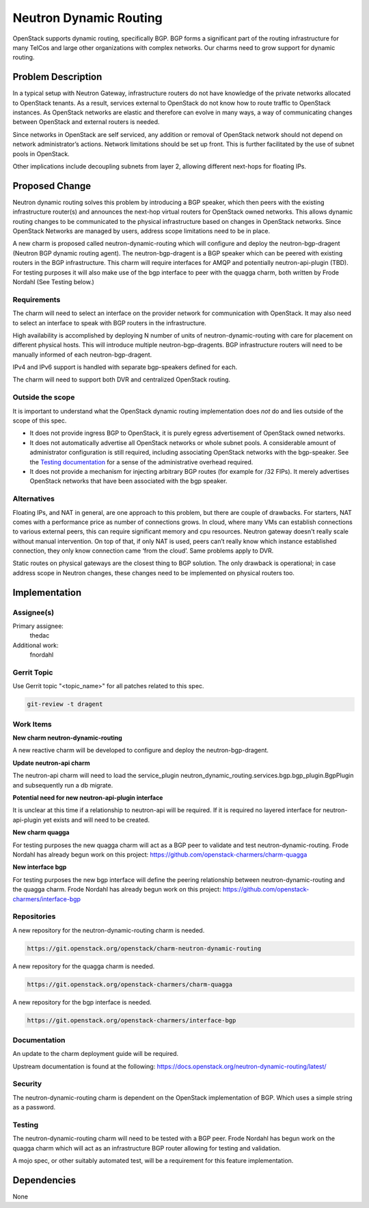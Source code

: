 ..
  Copyright 2018, Canonical UK

  This work is licensed under a Creative Commons Attribution 3.0
  Unported License.
  http://creativecommons.org/licenses/by/3.0/legalcode

..
  This template should be in ReSTructured text. Please do not delete
  any of the sections in this template.  If you have nothing to say
  for a whole section, just write: "None". For help with syntax, see
  http://sphinx-doc.org/rest.html To test out your formatting, see
  http://www.tele3.cz/jbar/rest/rest.html

===============================
Neutron Dynamic Routing
===============================

OpenStack supports dynamic routing, specifically BGP. BGP forms a significant
part of the routing infrastructure for many TelCos and large other
organizations with complex networks. Our charms need to grow support for
dynamic routing.


Problem Description
===================

In a typical setup with Neutron Gateway, infrastructure routers do not have
knowledge of the private networks allocated to OpenStack tenants. As a result,
services external to OpenStack do not know how to route traffic to OpenStack
instances. As OpenStack networks are elastic and therefore can evolve in many
ways, a way of communicating changes between OpenStack and external routers is
needed.

Since networks in OpenStack are self serviced, any addition or removal of
OpenStack network should not depend on network administrator’s actions.
Network limitations should be set up front. This is further facilitated by
the use of subnet pools in OpenStack.

Other implications include decoupling subnets from layer 2, allowing different
next-hops for floating IPs.


Proposed Change
===============

Neutron dynamic routing solves this problem by introducing a BGP speaker, which
then peers with the existing infrastructure router(s) and announces the
next-hop virtual routers for OpenStack owned networks. This allows dynamic
routing changes to be communicated to the physical infrastructure based on
changes in OpenStack networks. Since OpenStack Networks are managed by users,
address scope limitations need to be in place.

A new charm is proposed called neutron-dynamic-routing which will configure and
deploy the neutron-bgp-dragent (Neutron BGP dynamic routing agent). The
neutron-bgp-dragent is a BGP speaker which can be peered with existing routers
in the BGP infrastructure. This charm will require interfaces for AMQP and
potentially neutron-api-plugin (TBD). For testing purposes it will also make
use of the bgp interface to peer with the quagga charm, both written by Frode
Nordahl (See Testing below.)

Requirements
------------

The charm will need to select an interface on the provider network for
communication with OpenStack. It may also need to select an interface to speak
with BGP routers in the infrastructure.

High availability is accomplished by deploying N number of units of
neutron-dynamic-routing with care for placement on different physical hosts.
This will introduce multiple neutron-bgp-dragents. BGP infrastructure routers
will need to be manually informed of each neutron-bgp-dragent.

IPv4 and IPv6 support is handled with separate bgp-speakers defined for each.

The charm will need to support both DVR and centralized OpenStack routing.

Outside the scope
-----------------

It is important to understand what the OpenStack dynamic routing implementation
does *not* do and lies outside of the scope of this spec.

* It does not provide ingress BGP to OpenStack, it is purely egress
  advertisement of OpenStack owned networks.
* It does not automatically advertise all OpenStack networks or whole subnet
  pools. A considerable amount of administrator configuration is still
  required, including associating OpenStack networks with the bgp-speaker. See
  the `Testing documentation <https://docs.openstack.org/neutron-dynamic-routing/latest/contributor/testing.html>`__
  for a sense of the administrative overhead required.
* It does not provide a mechanism for injecting arbitrary BGP routes (for
  example for /32 FIPs). It merely advertises OpenStack networks that have been
  associated with the bgp speaker.

Alternatives
------------

Floating IPs, and NAT in general, are one approach to this problem, but there
are couple of drawbacks. For starters, NAT comes with a performance price as
number of connections grows. In cloud, where many VMs can establish connections
to various external peers, this can require significant memory and cpu
resources. Neutron gateway doesn't really scale without manual intervention. On
top of that, if only NAT is used, peers can’t really know which instance
established connection, they only know connection came ‘from the cloud’.
Same problems apply to DVR.

Static routes on physical gateways are the closest thing to BGP solution. The
only drawback is operational; in case address scope in Neutron changes, these
changes need to be implemented on physical routers too.


Implementation
==============

Assignee(s)
-----------

Primary assignee:
  thedac

Additional work:
  fnordahl

Gerrit Topic
------------

Use Gerrit topic "<topic_name>" for all patches related to this spec.

.. code-block:: bash

    git-review -t dragent

Work Items
----------

**New charm neutron-dynamic-routing**

A new reactive charm will be developed to configure and deploy the
neutron-bgp-dragent.

**Update neutron-api charm**

The neutron-api charm will need to load the service_plugin
neutron_dynamic_routing.services.bgp.bgp_plugin.BgpPlugin and subsequently run
a db migrate.

**Potential need for new neutron-api-plugin interface**

It is unclear at this time if a relationship to neutron-api will be required.
If it is required no layered interface for neutron-api-plugin yet exists and
will need to be created.

**New charm quagga**

For testing purposes the new quagga charm will act as a BGP peer to validate
and test neutron-dynamic-routing. Frode Nordahl has already begun work on this
project: https://github.com/openstack-charmers/charm-quagga

**New interface bgp**

For testing purposes the new bgp interface will define the peering relationship
between neutron-dynamic-routing and the quagga charm. Frode Nordahl has already
begun work on this project: https://github.com/openstack-charmers/interface-bgp


Repositories
------------

A new repository for the neutron-dynamic-routing charm is needed.

.. code-block:: bash

    https://git.openstack.org/openstack/charm-neutron-dynamic-routing

A new repository for the quagga charm is needed.

.. code-block:: bash

    https://git.openstack.org/openstack-charmers/charm-quagga

A new repository for the bgp interface is needed.

.. code-block:: bash

    https://git.openstack.org/openstack-charmers/interface-bgp


Documentation
-------------

An update to the charm deployment guide will be required.

Upstream documentation is found at the following:
https://docs.openstack.org/neutron-dynamic-routing/latest/

Security
--------

The neutron-dynamic-routing charm is dependent on the OpenStack implementation
of BGP. Which uses a simple string as a password.

Testing
-------

The neutron-dynamic-routing charm will need to be tested with a BGP peer. Frode
Nordahl has begun work on the quagga charm which will act as an infrastructure
BGP router allowing for testing and validation.

A mojo spec, or other suitably automated test, will be a requirement for this
feature implementation.


Dependencies
============

None
